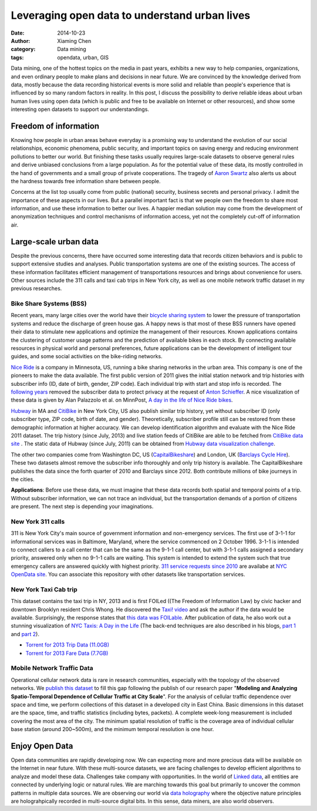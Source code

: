 Leveraging open data to understand urban lives
==============================================

:date: 2014-10-23
:author: Xiaming Chen
:category: Data mining
:tags: opendata, urban, GIS

Data mining, one of the hottest topics on the media in past years, exhibits a
new way to help companies, organizations, and even ordinary people to make
plans and decisions in near future. We are convinced by the knowledge derived
from data, mostly because the data recording historical events is more solid
and reliable than people's experience that is influenced by so many random
factors in reality. In this post, I discuss the possibility to derive reliable
ideas about urban human lives using open data (which is public and free to be
available on Internet or other resources), and show some interesting open
datasets to support our understandings.

Freedom of information
----------------------

Knowing how people in urban areas behave everyday is a promising way to
understand the evolution of our social relationships, economic phenomena,
public security, and important topics on saving energy and reducing environment
pollutions to better our world. But finishing these tasks usually requires
large-scale datasets to observe general rules and derive unbiased conclusions
from a large population. As for the potential value of these data, its mostly
controlled in the hand of governments and a small group of private
cooperations.  The tragedy of `Aaron Swartz
<http://en.wikipedia.org/wiki/Aaron_Swartz>`_ also alerts us about the hardness
towards free information share between people.

Concerns at the list top usually come from public (national) security, business
secrets and personal privacy. I admit the importance of these aspects in our
lives. But a parallel important fact is that we people own the freedom to share
most information, and use these information to better our lives. A happier
median solution may come from the development of anonymization techniques and
control mechanisms of information access, yet not the completely cut-off of
information air.


Large-scale urban data
----------------------

Despite the previous concerns, there have occurred some interesting data that
records citizen behaviors and is public to support extensive studies and
analyses. Public transportation systems are one of the existing sources. The
access of these information facilitates efficient management of transportations
resources and brings about convenience for users. Other sources include the 311
calls and taxi cab trips in New York city, as well as one mobile network
traffic dataset in my previous researches.

Bike Share Systems (BSS)
~~~~~~~~~~~~~~~~~~~~~~~~

.. image:: http://bit.ly/1z18MAI
   :width: 500
   :height: 300
   :target: http://en.wikipedia.org/wiki/Bicycle_sharing_system

Recent years, many large cities over the world have their `bicycle sharing
system <http://en.wikipedia.org/wiki/Bicycle_sharing_system>`_ to lower the
pressure of transportation systems and reduce the discharge of green house gas.
A happy news is that most of these BSS runners have opened their data to
stimulate new applications and optimize the management of their
resources. Known applications contains the clustering of customer usage
patterns and the prediction of available bikes in each stock. By connecting
available resources in physical world and personal preferences, future
applications can be the development of intelligent tour guides, and some social
activities on the bike-riding networks.

`Nice Ride <https://www.niceridemn.org/>`_ is a company in Minnesota, US,
running a bike sharing networks in the urban area. This company is one of the
pioneers to make the data available. The first public version of 2011 gives the
initial station network and trip histories with subscriber info (ID, date of
birth, gender, ZIP code). Each individual trip with start and stop info is
recorded. The `following years <https://github.com/MinnPost/minnpost-nice-
ride>`_ removed the subscriber data to protect privacy at the request of `Anton
Schieffer <http://bit.ly/1wue2ue>`_. A nice visualization of these data is
given by Alan Palazzolo et al. on MinnPost, `A day in the life of Nice Ride
bikes <http://www.minnpost.com/data/2012/06/day-life-nice-ride-bikes>`_.

`Hubway <http://www.thehubway.com/>`_ in MA and `CitiBike
<http://www.citibikenyc.com/>`_ in New York City, US also publish similar trip
history, yet without subscriber ID (only subscriber type, ZIP code, birth of
date, and gender). Theoretically, subscriber profile still can be restored from
these demographic information at higher accuracy. We can develop identification
algorithm and evaluate with the Nice Ride 2011 dataset. The trip history (since
July, 2013) and live station feeds of CitiBike are able to be fetched from
`CitiBike data site <http://www.citibikenyc.com/system-data>`_ . The static
data of Hubway (since July, 2011) can be obtained from `Hubway data
visualization challenge <http://hubwaydatachallenge.org/>`_.

The other two companies come from Washington DC, US (`CapitalBikeshare
<http://www.capitalbikeshare.com>`_) and London, UK (`Barclays Cycle Hire
<http://www.tfl.gov.uk/modes/cycling/barclays-cycle-hire>`_). These two
datasets almost remove the subscriber info thoroughly and only trip history is
available. The CapitalBikeshare publishes the data since the forth quarter of
2010 and Barclays since 2012. Both contribute millions of bike journeys in the
cities.

**Applications**: Before use these data, we must imagine that these data
records both spatial and temporal points of a trip. Without subscriber
information, we can not trace an individual, but the transportation demands of
a portion of citizens are present. The next step is depending your
imaginations.


New York 311 calls
~~~~~~~~~~~~~~~~~~

311 is New York City's main source of government information and non-emergency
services. The first use of 3-1-1 for informational services was in Baltimore,
Maryland, where the service commenced on 2 October 1996. 3-1-1 is intended to
connect callers to a call center that can be the same as the 9-1-1 call center,
but with 3-1-1 calls assigned a secondary priority, answered only when no 9-1-1
calls are waiting. This system is intended to extend the system such that true
emergency callers are answered quickly with highest priority. `311 service
requests since 2010 <https://nycopendata.socrata.com/d/erm2-nwe9>`_ are
availabe at `NYC OpenData site <https://nycopendata.socrata.com/>`_. You can
associate this repository with other datasets like transportation services.

.. image:: http://bit.ly/1z17LsF
   :width: 300
   :height: 300
   :target: http://bit.ly/1z17Rk1


New York Taxi Cab trip
~~~~~~~~~~~~~~~~~~~~~~

This dataset contains the taxi trip in NY, 2013 and is first FOILed ((The
Freedom of Information Law) by civic hacker and downtown Brooklyn resident
Chris Whong. He discovered the `Taxi! video <http://vimeo.com/31298658>`_ and
ask the author if the data would be available. Surprisingly, the response
states that `this data was FOILable
<http://chriswhong.com/open-data/foil_nyc_taxi/>`_. After publication of data,
he also work out a stunning visualization of `NYC Taxis: A Day in the Life
<http://nyctaxi.herokuapp.com/>`_ (The back-end techniques are also described
in his blogs, `part 1 <http://bit.ly/1z13pBC>`_ and `part 2
<http://bit.ly/1z13lSA>`_).

- `Torrent for 2013 Trip Data (11.0GB) <http://bit.ly/1z13Agj>`_
- `Torrent for 2013 Fare Data (7.7GB) <http://bit.ly/1z13Bky>`_

.. image:: http://bit.ly/1z13qFE
   :width: 600
   :height: 300
   :target: http://nyctaxi.herokuapp.com/


Mobile Network Traffic Data
~~~~~~~~~~~~~~~~~~~~~~~~~~~

Operational cellular network data is rare in research communities, especially
with the topology of the observed networks. We `publish this dataset
<https://github.com/caesar0301/MSTD>`_ to fill this gap following the publish
of our research paper "**Modeling and Analyzing Spatio-Temporal Dependence of
Cellular Traffic at City Scale**".  For the analysis of cellular traffic
dependence over space and time, we perform collections of this dataset in a
developed city in East China. Basic dimensions in this dataset are the space,
time, and traffic statistics (including bytes, packets). A complete week-long
measurement is included covering the most area of the city. The minimum spatial
resolution of traffic is the coverage area of individual cellular base station
(around 200~500m), and the minimum temporal resolution is one hour.


Enjoy Open Data
---------------

Open data communities are rapidly developing now. We can expecting more and
more precious data will be available on the Internet in near future. With these
multi-source datasets, we are facing challenges to develop efficient algorithms
to analyze and model these data. Challenges take company with opportunities. In
the world of `Linked data <http://en.wikipedia.org/wiki/Linked_data>`_, all
entities are connected by underlying logic or natural rules. We are marching
towards this goal but primarily to uncover the common patterns in multiple data
sources. We are observing our world via `data holography
<http://en.wikipedia.org/wiki/Holography>`_ where the objective nature
principles are holograhpically recorded in multi-source digital bits. In this
sense, data miners, are also world observers.
